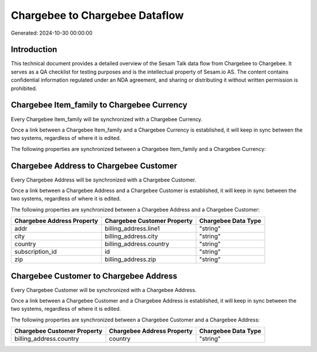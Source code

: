 ===============================
Chargebee to Chargebee Dataflow
===============================

Generated: 2024-10-30 00:00:00

Introduction
------------

This technical document provides a detailed overview of the Sesam Talk data flow from Chargebee to Chargebee. It serves as a QA checklist for testing purposes and is the intellectual property of Sesam.io AS. The content contains confidential information regulated under an NDA agreement, and sharing or distributing it without written permission is prohibited.

Chargebee Item_family to Chargebee Currency
-------------------------------------------
Every Chargebee Item_family will be synchronized with a Chargebee Currency.

Once a link between a Chargebee Item_family and a Chargebee Currency is established, it will keep in sync between the two systems, regardless of where it is edited.

The following properties are synchronized between a Chargebee Item_family and a Chargebee Currency:

.. list-table::
   :header-rows: 1

   * - Chargebee Item_family Property
     - Chargebee Currency Property
     - Chargebee Data Type


Chargebee Address to Chargebee Customer
---------------------------------------
Every Chargebee Address will be synchronized with a Chargebee Customer.

Once a link between a Chargebee Address and a Chargebee Customer is established, it will keep in sync between the two systems, regardless of where it is edited.

The following properties are synchronized between a Chargebee Address and a Chargebee Customer:

.. list-table::
   :header-rows: 1

   * - Chargebee Address Property
     - Chargebee Customer Property
     - Chargebee Data Type
   * - addr
     - billing_address.line1
     - "string"
   * - city
     - billing_address.city
     - "string"
   * - country
     - billing_address.country
     - "string"
   * - subscription_id
     - id
     - "string"
   * - zip
     - billing_address.zip
     - "string"


Chargebee Customer to Chargebee Address
---------------------------------------
Every Chargebee Customer will be synchronized with a Chargebee Address.

Once a link between a Chargebee Customer and a Chargebee Address is established, it will keep in sync between the two systems, regardless of where it is edited.

The following properties are synchronized between a Chargebee Customer and a Chargebee Address:

.. list-table::
   :header-rows: 1

   * - Chargebee Customer Property
     - Chargebee Address Property
     - Chargebee Data Type
   * - billing_address.country
     - country
     - "string"

